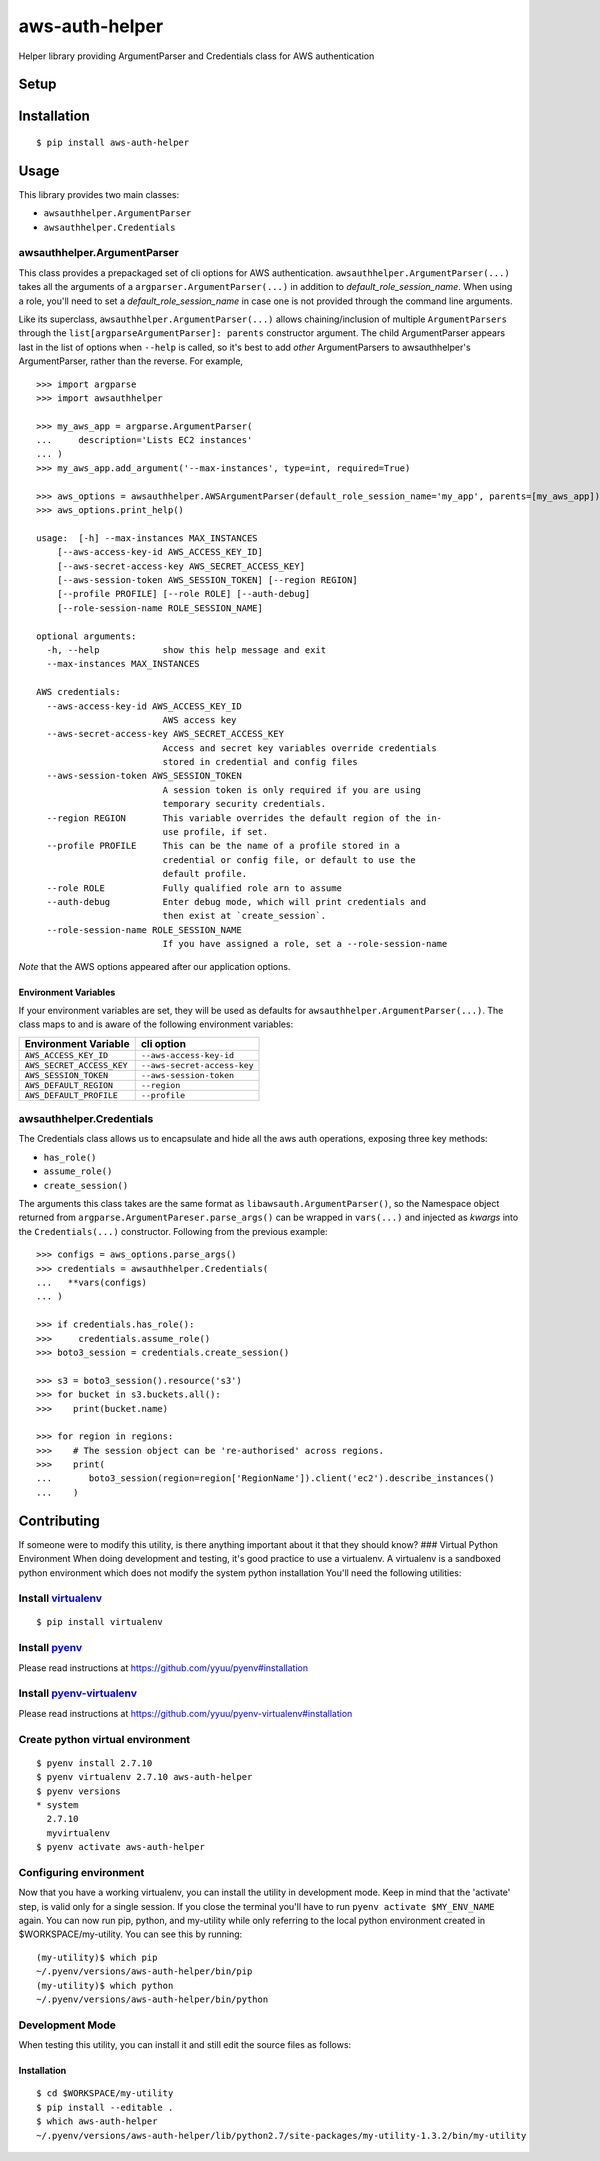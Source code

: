 aws-auth-helper
===============

Helper library providing ArgumentParser and Credentials class for AWS
authentication

Setup
-----

Installation
------------

::

    $ pip install aws-auth-helper

Usage
-----

This library provides two main classes:

-  ``awsauthhelper.ArgumentParser``
-  ``awsauthhelper.Credentials``

awsauthhelper.ArgumentParser
~~~~~~~~~~~~~~~~~~~~~~~~~~~~

This class provides a prepackaged set of cli options for AWS
authentication. ``awsauthhelper.ArgumentParser(...)`` takes all the
arguments of a ``argparser.ArgumentParser(...)`` in addition to
*default\_role\_session\_name*. When using a role, you'll need to set a
*default\_role\_session\_name* in case one is not provided through the
command line arguments.

Like its superclass, ``awsauthhelper.ArgumentParser(...)`` allows
chaining/inclusion of multiple ``ArgumentParsers`` through the
``list[argparseArgumentParser]: parents`` constructor argument. The
child ArgumentParser appears last in the list of options when ``--help``
is called, so it's best to add *other* ArgumentParsers to
awsauthhelper's ArgumentParser, rather than the reverse. For example,

::

    >>> import argparse
    >>> import awsauthhelper

    >>> my_aws_app = argparse.ArgumentParser(
    ...     description='Lists EC2 instances'
    ... )
    >>> my_aws_app.add_argument('--max-instances', type=int, required=True)

    >>> aws_options = awsauthhelper.AWSArgumentParser(default_role_session_name='my_app', parents=[my_aws_app])
    >>> aws_options.print_help()

    usage:  [-h] --max-instances MAX_INSTANCES
        [--aws-access-key-id AWS_ACCESS_KEY_ID]
        [--aws-secret-access-key AWS_SECRET_ACCESS_KEY]
        [--aws-session-token AWS_SESSION_TOKEN] [--region REGION]
        [--profile PROFILE] [--role ROLE] [--auth-debug]
        [--role-session-name ROLE_SESSION_NAME]

    optional arguments:
      -h, --help            show this help message and exit
      --max-instances MAX_INSTANCES

    AWS credentials:
      --aws-access-key-id AWS_ACCESS_KEY_ID
                            AWS access key
      --aws-secret-access-key AWS_SECRET_ACCESS_KEY
                            Access and secret key variables override credentials
                            stored in credential and config files
      --aws-session-token AWS_SESSION_TOKEN
                            A session token is only required if you are using
                            temporary security credentials.
      --region REGION       This variable overrides the default region of the in-
                            use profile, if set.
      --profile PROFILE     This can be the name of a profile stored in a
                            credential or config file, or default to use the
                            default profile.
      --role ROLE           Fully qualified role arn to assume
      --auth-debug          Enter debug mode, which will print credentials and
                            then exist at `create_session`.
      --role-session-name ROLE_SESSION_NAME
                            If you have assigned a role, set a --role-session-name  

*Note* that the AWS options appeared after our application options.

Environment Variables
^^^^^^^^^^^^^^^^^^^^^

If your environment variables are set, they will be used as defaults for
``awsauthhelper.ArgumentParser(...)``. The class maps to and is aware of
the following environment variables:

+-----------------------------+-------------------------------+
| Environment Variable        | cli option                    |
+=============================+===============================+
| ``AWS_ACCESS_KEY_ID``       | ``--aws-access-key-id``       |
+-----------------------------+-------------------------------+
| ``AWS_SECRET_ACCESS_KEY``   | ``--aws-secret-access-key``   |
+-----------------------------+-------------------------------+
| ``AWS_SESSION_TOKEN``       | ``--aws-session-token``       |
+-----------------------------+-------------------------------+
| ``AWS_DEFAULT_REGION``      | ``--region``                  |
+-----------------------------+-------------------------------+
| ``AWS_DEFAULT_PROFILE``     | ``--profile``                 |
+-----------------------------+-------------------------------+

awsauthhelper.Credentials
~~~~~~~~~~~~~~~~~~~~~~~~~

The Credentials class allows us to encapsulate and hide all the aws auth
operations, exposing three key methods:

-  ``has_role()``
-  ``assume_role()``
-  ``create_session()``

The arguments this class takes are the same format as
``libawsauth.ArgumentParser()``, so the Namespace object returned from
``argparse.ArgumentPareser.parse_args()`` can be wrapped in
``vars(...)`` and injected as *kwargs* into the ``Credentials(...)``
constructor. Following from the previous example:

::

    >>> configs = aws_options.parse_args()
    >>> credentials = awsauthhelper.Credentials(
    ...   **vars(configs)
    ... )

    >>> if credentials.has_role():
    >>>     credentials.assume_role()
    >>> boto3_session = credentials.create_session()

    >>> s3 = boto3_session().resource('s3')
    >>> for bucket in s3.buckets.all():
    >>>    print(bucket.name)

    >>> for region in regions:
    >>>    # The session object can be 're-authorised' across regions.
    >>>    print(
    ...       boto3_session(region=region['RegionName']).client('ec2').describe_instances()
    ...    )

Contributing
------------

If someone were to modify this utility, is there anything important
about it that they should know? ### Virtual Python Environment When
doing development and testing, it's good practice to use a virtualenv. A
virtualenv is a sandboxed python environment which does not modify the
system python installation You'll need the following utilities:

Install `virtualenv <http://docs.python-guide.org/en/latest/dev/virtualenvs/>`__
~~~~~~~~~~~~~~~~~~~~~~~~~~~~~~~~~~~~~~~~~~~~~~~~~~~~~~~~~~~~~~~~~~~~~~~~~~~~~~~~

::

    $ pip install virtualenv

Install `pyenv <https://github.com/yyuu/pyenv>`__
~~~~~~~~~~~~~~~~~~~~~~~~~~~~~~~~~~~~~~~~~~~~~~~~~

Please read instructions at https://github.com/yyuu/pyenv#installation

Install `pyenv-virtualenv <https://github.com/yyuu/pyenv-virtualenv>`__
~~~~~~~~~~~~~~~~~~~~~~~~~~~~~~~~~~~~~~~~~~~~~~~~~~~~~~~~~~~~~~~~~~~~~~~

Please read instructions at
https://github.com/yyuu/pyenv-virtualenv#installation

Create python virtual environment
~~~~~~~~~~~~~~~~~~~~~~~~~~~~~~~~~

::

    $ pyenv install 2.7.10
    $ pyenv virtualenv 2.7.10 aws-auth-helper
    $ pyenv versions
    * system
      2.7.10
      myvirtualenv
    $ pyenv activate aws-auth-helper

Configuring environment
~~~~~~~~~~~~~~~~~~~~~~~

Now that you have a working virtualenv, you can install the utility in
development mode. Keep in mind that the 'activate' step, is valid only
for a single session. If you close the terminal you'll have to run
``pyenv activate $MY_ENV_NAME`` again. You can now run pip, python, and
my-utility while only referring to the local python environment created
in $WORKSPACE/my-utility. You can see this by running:

::

    (my-utility)$ which pip
    ~/.pyenv/versions/aws-auth-helper/bin/pip
    (my-utility)$ which python
    ~/.pyenv/versions/aws-auth-helper/bin/python

Development Mode
~~~~~~~~~~~~~~~~

When testing this utility, you can install it and still edit the source
files as follows:

Installation
^^^^^^^^^^^^

::

    $ cd $WORKSPACE/my-utility
    $ pip install --editable .
    $ which aws-auth-helper
    ~/.pyenv/versions/aws-auth-helper/lib/python2.7/site-packages/my-utility-1.3.2/bin/my-utility
